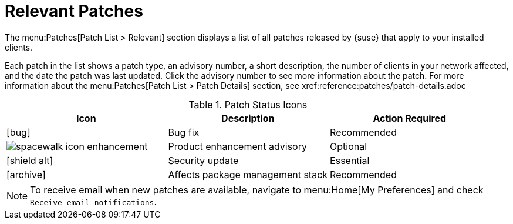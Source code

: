 [[ref-patches-relevant]]
= Relevant Patches

The menu:Patches[Patch List > Relevant] section displays a list of all patches released by {suse} that apply to your installed clients.

Each patch in the list shows a patch type, an advisory number, a short description, the number of clients in your network affected, and the date the patch was last updated.
Click the advisory number to see more information about the patch.
For more information about the menu:Patches[Patch List > Patch Details] section, see xref:reference:patches/patch-details.adoc


[[patch-status]]
[cols="1,1,1", options="header"]
.Patch Status Icons
|===
| Icon | Description | Action Required
| icon:bug[role="none"] | Bug fix | Recommended
| image:spacewalk-icon-enhancement.svg[] | Product enhancement advisory | Optional
| icon:shield-alt[role="yellow"] | Security update | Essential
| icon:archive[role="none"]| Affects package management stack | Recommended
|===


[NOTE]
====
To receive email when new patches are available, navigate to menu:Home[My Preferences] and check [guimenu]``Receive email notifications``.
====
